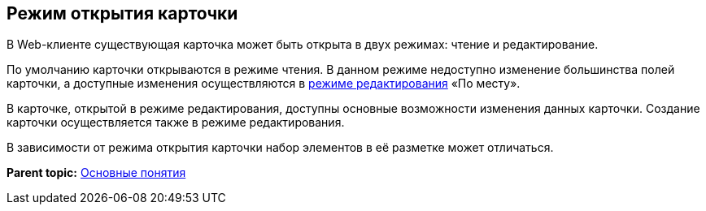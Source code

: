 
== Режим открытия карточки

В Web-клиенте существующая карточка может быть открыта в двух режимах: чтение и редактирование.

По умолчанию карточки открываются в режиме чтения. В данном режиме недоступно изменение большинства полей карточки, а доступные изменения осуществляются в xref:CardLayout.html[режиме редактирования] «По месту».

В карточке, открытой в режиме редактирования, доступны основные возможности изменения данных карточки. Создание карточки осуществляется также в режиме редактирования.

В зависимости от режима открытия карточки набор элементов в её разметке может отличаться.

*Parent topic:* xref:../topics/CardBasicConcepts.html[Основные понятия]
